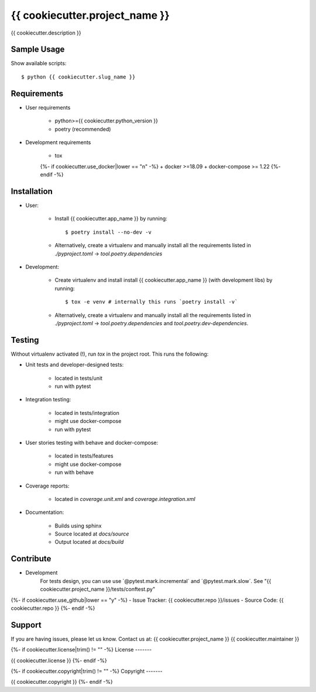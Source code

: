 ===============================
{{ cookiecutter.project_name }}
===============================

{{ cookiecutter.description }}

Sample Usage
------------

Show available scripts::

  $ python {{ cookiecutter.slug_name }}

Requirements
------------

- User requirements

   + python>={{ cookiecutter.python_version }}
   + poetry (recommended)

- Development requirements

   + tox
   {%- if cookiecutter.use_docker|lower == "n" -%}
   + docker >=18.09
   + docker-compose >= 1.22
   {%- endif -%}


Installation
------------

- User:

   + Install {{ cookiecutter.app_name }} by running::

      $ poetry install --no-dev -v

   + Alternatively, create a virtualenv and manually install all the requirements
     listed in `./pyproject.toml` -> `tool.poetry.dependencies`

- Development:

   + Create virtualenv and install install {{ cookiecutter.app_name }} (with
     development libs) by running::

      $ tox -e venv # internally this runs `poetry install -v`

   + Alternatively, create a virtualenv and manually install all the requirements
     listed in `./pyproject.toml` -> `tool.poetry.dependencies` and
     `tool.poetry.dev-dependencies`.


Testing
-------

Without virtualenv activated (!), run `tox` in the project root. This runs the following:

+ Unit tests and developer-designed tests:

   - located in tests/unit
   - run with pytest

+ Integration testing:

   - located in tests/integration
   - might use docker-compose
   - run with pytest

+ User stories testing with behave and docker-compose:

   - located in tests/features
   - might use docker-compose
   - run with behave

+ Coverage reports:

   - located in `coverage.unit.xml` and `coverage.integration.xml`

+ Documentation:

   - Builds using sphinx
   - Source located at `docs/source`
   - Output located at `docs/build`

Contribute
----------

- Development
   For tests design, you can use use ´@pytest.mark.incremental´ and  ´@pytest.mark.slow´. See "{{ cookiecutter.project_name }}/tests/conftest.py"
{%- if cookiecutter.use_github|lower == "y" -%}
- Issue Tracker: {{ cookiecutter.repo }}/issues
- Source Code: {{ cookiecutter.repo }}
{%- endif -%}


Support
-------

If you are having issues, please let us know.
Contact us at: {{ cookiecutter.project_name }} {{ cookiecutter.maintainer }}

{%- if cookiecutter.license|trim() != "" -%}
License
-------

{{ cookiecutter.license }}
{%- endif -%}

{%- if cookiecutter.copyright|trim() != "" -%}
Copyright
-------

{{ cookiecutter.copyright }}
{%- endif -%}
